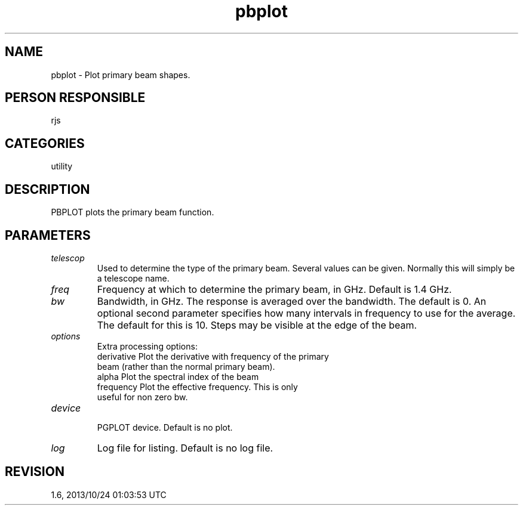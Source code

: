 .TH pbplot 1
.SH NAME
pbplot - Plot primary beam shapes.
.SH PERSON RESPONSIBLE
rjs
.SH CATEGORIES
utility
.SH DESCRIPTION
PBPLOT plots the primary beam function.
.SH PARAMETERS
.TP
\fItelescop\fP
Used to determine the type of the primary beam.  Several values
can be given.  Normally this will simply be a telescope name.
.TP
\fIfreq\fP
Frequency at which to determine the primary beam, in GHz.
Default is 1.4 GHz.
.TP
\fIbw\fP
Bandwidth, in GHz.  The response is averaged over the bandwidth.
The default is 0. An optional second parameter specifies how
many intervals in frequency to use for the average. The default
for this is 10. Steps may be visible at the edge of the beam.
.TP
\fIoptions\fP
Extra processing options:
.nf
  derivative  Plot the derivative with frequency of the primary
              beam (rather than the normal primary beam).
  alpha       Plot the spectral index of the beam
  frequency   Plot the effective frequency. This is only
              useful for non zero bw.
.TP
\fIdevice\fP
.fi
PGPLOT device.  Default is no plot.
.TP
\fIlog\fP
Log file for listing.  Default is no log file.
.sp
.SH REVISION
1.6, 2013/10/24 01:03:53 UTC
